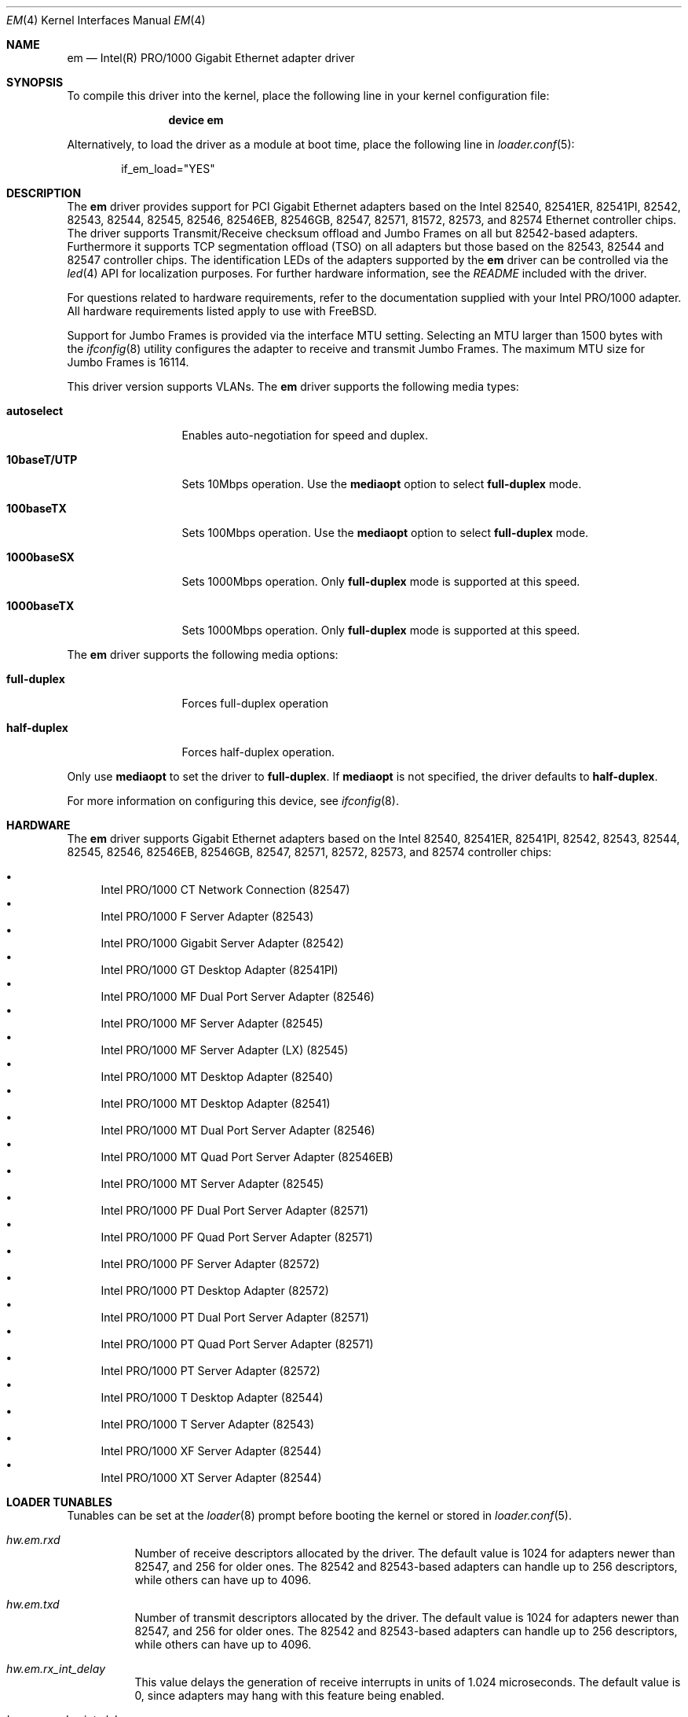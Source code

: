 .\" Copyright (c) 2001-2003, Intel Corporation
.\" All rights reserved.
.\"
.\" Redistribution and use in source and binary forms, with or without
.\" modification, are permitted provided that the following conditions are met:
.\"
.\" 1. Redistributions of source code must retain the above copyright notice,
.\"    this list of conditions and the following disclaimer.
.\"
.\" 2. Redistributions in binary form must reproduce the above copyright
.\"    notice, this list of conditions and the following disclaimer in the
.\"    documentation and/or other materials provided with the distribution.
.\"
.\" 3. Neither the name of the Intel Corporation nor the names of its
.\"    contributors may be used to endorse or promote products derived from
.\"    this software without specific prior written permission.
.\"
.\" THIS SOFTWARE IS PROVIDED BY THE COPYRIGHT HOLDERS AND CONTRIBUTORS "AS IS"
.\" AND ANY EXPRESS OR IMPLIED WARRANTIES, INCLUDING, BUT NOT LIMITED TO, THE
.\" IMPLIED WARRANTIES OF MERCHANTABILITY AND FITNESS FOR A PARTICULAR PURPOSE
.\" ARE DISCLAIMED. IN NO EVENT SHALL THE COPYRIGHT OWNER OR CONTRIBUTORS BE
.\" LIABLE FOR ANY DIRECT, INDIRECT, INCIDENTAL, SPECIAL, EXEMPLARY, OR
.\" CONSEQUENTIAL DAMAGES (INCLUDING, BUT NOT LIMITED TO, PROCUREMENT OF
.\" SUBSTITUTE GOODS OR SERVICES; LOSS OF USE, DATA, OR PROFITS; OR BUSINESS
.\" INTERRUPTION) HOWEVER CAUSED AND ON ANY THEORY OF LIABILITY, WHETHER IN
.\" CONTRACT, STRICT LIABILITY, OR TORT (INCLUDING NEGLIGENCE OR OTHERWISE)
.\" ARISING IN ANY WAY OUT OF THE USE OF THIS SOFTWARE, EVEN IF ADVISED OF THE
.\" POSSIBILITY OF SUCH DAMAGE.
.\"
.\" * Other names and brands may be claimed as the property of others.
.\"
.\" $FreeBSD: head/share/man/man4/em.4 267938 2014-06-26 21:46:14Z bapt $
.\"
.Dd October 11, 2011
.Dt EM 4
.Os
.Sh NAME
.Nm em
.Nd "Intel(R) PRO/1000 Gigabit Ethernet adapter driver"
.Sh SYNOPSIS
To compile this driver into the kernel,
place the following line in your
kernel configuration file:
.Bd -ragged -offset indent
.Cd "device em"
.Ed
.Pp
Alternatively, to load the driver as a
module at boot time, place the following line in
.Xr loader.conf 5 :
.Bd -literal -offset indent
if_em_load="YES"
.Ed
.Sh DESCRIPTION
The
.Nm
driver provides support for PCI Gigabit Ethernet adapters based on
the Intel 82540, 82541ER, 82541PI, 82542, 82543, 82544, 82545, 82546,
82546EB, 82546GB, 82547, 82571, 81572, 82573, and 82574 Ethernet
controller chips.
The driver supports Transmit/Receive checksum offload
and Jumbo Frames on all but 82542-based adapters.
Furthermore it supports TCP segmentation offload (TSO) on all adapters but
those based on the 82543, 82544 and 82547 controller chips.
The identification LEDs of the adapters supported by the
.Nm
driver can be controlled via the
.Xr led 4
API for localization purposes.
For further hardware information, see the
.Pa README
included with the driver.
.Pp
For questions related to hardware requirements,
refer to the documentation supplied with your Intel PRO/1000 adapter.
All hardware requirements listed apply to use with
.Fx .
.Pp
Support for Jumbo Frames is provided via the interface MTU setting.
Selecting an MTU larger than 1500 bytes with the
.Xr ifconfig 8
utility configures the adapter to receive and transmit Jumbo Frames.
The maximum MTU size for Jumbo Frames is 16114.
.Pp
This driver version supports VLANs.
The
.Nm
driver supports the following media types:
.Bl -tag -width ".Cm 10baseT/UTP"
.It Cm autoselect
Enables auto-negotiation for speed and duplex.
.It Cm 10baseT/UTP
Sets 10Mbps operation.
Use the
.Cm mediaopt
option to select
.Cm full-duplex
mode.
.It Cm 100baseTX
Sets 100Mbps operation.
Use the
.Cm mediaopt
option to select
.Cm full-duplex
mode.
.It Cm 1000baseSX
Sets 1000Mbps operation.
Only
.Cm full-duplex
mode is supported at this speed.
.It Cm 1000baseTX
Sets 1000Mbps operation.
Only
.Cm full-duplex
mode is supported at this speed.
.El
.Pp
The
.Nm
driver supports the following media options:
.Bl -tag -width ".Cm full-duplex"
.It Cm full-duplex
Forces full-duplex operation
.It Cm half-duplex
Forces half-duplex operation.
.El
.Pp
Only use
.Cm mediaopt
to set the driver to
.Cm full-duplex .
If
.Cm mediaopt
is not specified, the driver defaults to
.Cm half-duplex .
.Pp
For more information on configuring this device, see
.Xr ifconfig 8 .
.Sh HARDWARE
The
.Nm
driver supports Gigabit Ethernet adapters based on the Intel
82540, 82541ER, 82541PI, 82542, 82543, 82544, 82545, 82546, 82546EB,
82546GB, 82547, 82571, 82572, 82573, and 82574 controller chips:
.Pp
.Bl -bullet -compact
.It
Intel PRO/1000 CT Network Connection (82547)
.It
Intel PRO/1000 F Server Adapter (82543)
.It
Intel PRO/1000 Gigabit Server Adapter (82542)
.It
Intel PRO/1000 GT Desktop Adapter (82541PI)
.It
Intel PRO/1000 MF Dual Port Server Adapter (82546)
.It
Intel PRO/1000 MF Server Adapter (82545)
.It
Intel PRO/1000 MF Server Adapter (LX) (82545)
.It
Intel PRO/1000 MT Desktop Adapter (82540)
.It
Intel PRO/1000 MT Desktop Adapter (82541)
.It
Intel PRO/1000 MT Dual Port Server Adapter (82546)
.It
Intel PRO/1000 MT Quad Port Server Adapter (82546EB)
.It
Intel PRO/1000 MT Server Adapter (82545)
.It
Intel PRO/1000 PF Dual Port Server Adapter (82571)
.It
Intel PRO/1000 PF Quad Port Server Adapter (82571)
.It
Intel PRO/1000 PF Server Adapter (82572)
.It
Intel PRO/1000 PT Desktop Adapter (82572)
.It
Intel PRO/1000 PT Dual Port Server Adapter (82571)
.It
Intel PRO/1000 PT Quad Port Server Adapter (82571)
.It
Intel PRO/1000 PT Server Adapter (82572)
.It
Intel PRO/1000 T Desktop Adapter (82544)
.It
Intel PRO/1000 T Server Adapter (82543)
.It
Intel PRO/1000 XF Server Adapter (82544)
.It
Intel PRO/1000 XT Server Adapter (82544)
.El
.Sh LOADER TUNABLES
Tunables can be set at the
.Xr loader 8
prompt before booting the kernel or stored in
.Xr loader.conf 5 .
.Bl -tag -width indent
.It Va hw.em.rxd
Number of receive descriptors allocated by the driver.
The default value is 1024 for adapters newer than 82547,
and 256 for older ones.
The 82542 and 82543-based adapters can handle up to 256 descriptors,
while others can have up to 4096.
.It Va hw.em.txd
Number of transmit descriptors allocated by the driver.
The default value is 1024 for adapters newer than 82547,
and 256 for older ones.
The 82542 and 82543-based adapters can handle up to 256 descriptors,
while others can have up to 4096.
.It Va hw.em.rx_int_delay
This value delays the generation of receive interrupts in units of
1.024 microseconds.
The default value is 0, since adapters may hang with this feature
being enabled.
.It Va hw.em.rx_abs_int_delay
If
.Va hw.em.rx_int_delay
is non-zero, this tunable limits the maximum delay in which a receive
interrupt is generated.
.It Va hw.em.tx_int_delay
This value delays the generation of transmit interrupts in units of
1.024 microseconds.
The default value is 64.
.It Va hw.em.tx_abs_int_delay
If
.Va hw.em.tx_int_delay
is non-zero, this tunable limits the maximum delay in which a transmit
interrupt is generated.
.El
.Sh FILES
.Bl -tag -width /dev/led/em*
.It Pa /dev/led/em*
identification LED device nodes
.El
.Sh EXAMPLES
Make the identification LED of em0 blink:
.Pp
.Dl "echo f2 > /dev/led/em0"
.Pp
Turn the identification LED of em0 off again:
.Pp
.Dl "echo 0 > /dev/led/em0"
.Sh DIAGNOSTICS
.Bl -diag
.It "em%d: Unable to allocate bus resource: memory"
A fatal initialization error has occurred.
.It "em%d: Unable to allocate bus resource: interrupt"
A fatal initialization error has occurred.
.It "em%d: watchdog timeout -- resetting"
The device has stopped responding to the network, or there is a problem with
the network connection (cable).
.El
.Sh SUPPORT
For general information and support,
go to the Intel support website at:
.Pa http://support.intel.com .
.Pp
If an issue is identified with the released source code on the supported kernel
with a supported adapter, email the specific information related to the
issue to
.Aq Mt freebsd@intel.com .
.Sh SEE ALSO
.Xr altq 4 ,
.Xr arp 4 ,
.Xr igb 4 ,
.Xr led 4 ,
.Xr netintro 4 ,
.Xr ng_ether 4 ,
.Xr polling 4 ,
.Xr vlan 4 ,
.Xr ifconfig 8
.Sh HISTORY
The
.Nm
device driver first appeared in
.Fx 4.4 .
.Sh AUTHORS
The
.Nm
driver was written by
.An Intel Corporation Aq Mt freebsd@intel.com .
.Sh BUGS
Hardware-assisted VLAN processing is disabled by default.
You can enable it on an
.Nm
interface using
.Xr ifconfig 8 .
